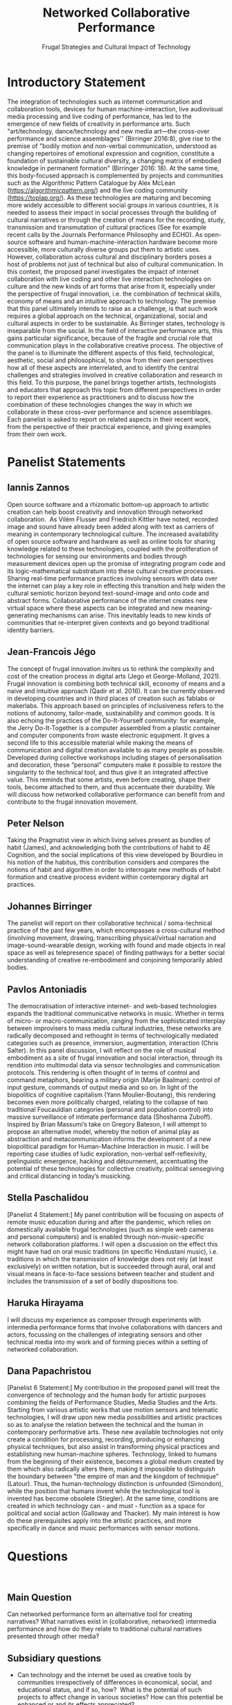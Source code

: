 #+TITLE: Networked Collaborative Performance
#+SUBTITLE: Frugal Strategies and Cultural Impact of Technology

* Introductory Statement

The integration of technologies such as internet communication and collaboration tools, devices for human machine-interaction, live audiovisual media processing and live coding of performance, has led to the emergence of new fields of creativity in performance arts. Such "art/technology, dance/technology and new media art—the cross-over performance and science assemblages'' (Birringer 2016:8), give rise to the premise of "bodily motion and non-verbal communication, understood as changing repertoires of emotional expression and cognition, constitute a foundation of sustainable cultural diversity, a changing matrix of embodied knowledge in permanent formation" (Birringer 2016: 18).  At the same time, this body-focused approach is complemented by projects and communities such as the Algorithmic Pattern Catalogue by Alex McLean (https://algorithmicpattern.org/) and the live coding community (https://toplap.org/). As these technologies are maturing and becoming more widely accessible to different social groups in various countries, it is needed to assess their impact in social processes through the building of cultural narratives or through the creation of means for the recording, study, transmission and transmutation of cultural practices  (See for example recent calls by the Journals Performance Philosophy and ECHO). As open-source software and human-machine-interaction hardware become more accessible, more culturally diverse groups put them to artistic uses. However, collaboration across cultural and disciplinary borders poses a host of problems not just of technical but also of cultural communication. In this context, the proposed panel investigates the impact of internet collaboration with live coding and other live interaction technologies on culture and the new kinds of art forms that arise from it, especially under the perspective of frugal innovation, i.e. the combination of technical skills, economy of means and an intuitive approach to technology. The premise that this panel ultimately intends to raise as a challenge, is that such work requires a global approach on the technical, organizational, social and cultural aspects in order to be sustainable. As Birringer states, technology is inseparable from the social. In the field of interactive performance arts, this gains particular significance, because of the fragile and crucial role that communication plays in the collaborative creative process. The objective of the panel is to illuminate the different aspects of this field, technological, aesthetic, social and philosophical, to show from their own perspectives how all of these aspects are interrelated, and to identify the central challenges and strategies involved in creative collaboration and research in this field. To this purpose, the panel brings together artists, technologists and educators that approach this topic from different perspectives in order to report their experience as practitioners and to discuss how the combination of these technologies changes the way in which we collaborate in these cross-over performance and science assemblages. Each panelist is asked to report on related aspects in their recent work, from the perspective of their practical experience, and giving examples from their own work.

* Panelist Statements
** Iannis Zannos
Open source software and a rhizomatic bottom-up approach to artistic creation can help boost creativity and innovation through networked collaboration.  As Vilém Flusser and Friedrich Kittler have noted, recorded image and sound have already been added along with text as carriers of meaning in contemporary technological culture. The increased availability of open source software and hardware as well as online tools for sharing knowledge related to these technologies, coupled with the proliferation of technologies for sensing our environments and bodies through measurement devices open up the promise of integrating program code and its logic-mathematical substratum into these cultural creative processes. Sharing real-time performance practices involving sensors with data over the internet can play a key role in effecting this transition and help widen the cultural semiotic horizon beyond text-sound-image and onto code and abstract forms. Collaborative performance of the internet creates new virtual space where these aspects can be integrated and new meaning-generating mechanisms can arise. This inevitably leads to new kinds of communities that re-interpret given contexts and go beyond traditional identity barriers. 

** Jean-Francois Jégo
The concept of frugal innovation invites us to rethink the complexity and cost of the creation process in digital arts (Jego et George-Molland, 2021). Frugal innovation is combining both technical skill, economy of means and a naive and intuitive approach (Qadir et al. 2016). It can be currently observed in developing countries and in third places of creation such as fablabs or makerlabs. This approach based on principles of inclusiveness refers to the notions of autonomy, tailor-made, sustainability and common goods. It is also echoing the practices of the Do-It-Yourself community: for example, the Jerry Do-It-Together is a computer assembled from a plastic container and computer components from waste electronic equipment. It gives a second life to this accessible material while making the means of communication and digital creation available to as many people as possible. Developed during collective workshops including stages of personalisation and decoration, these “personal” computers make it possible to restore the singularity to the technical tool, and thus give it an integrated affective value. This reminds that some artists, even before creating, shape their tools, become attached to them, and thus accentuate their durability. We will discuss how networked collaborative performance can benefit from and contribute to the frugal innovation movement.

** Peter Nelson
Taking the Pragmatist view in which living selves present as bundles of habit (James), and acknowledging both the contributions of habit to 4E Cognition, and the social implications of this view developed by Bourdieu in his notion of the habitus, this contribution considers and compares the notions of habit and algorithm in order to interrogate new methods of habit formation and creative process evident within contemporary digital art practices.
 
** Johannes Birringer
The panelist will report on their collaborative technical / soma-technical practice of the past few years, which encompasses a cross-cultural method (involving movement, drawing, transcribing physical/virtual narration and image-sound-wearable design, working with found and made objects in real space as well as telepresence space) of finding pathways for a better social understanding of creative re-embodiment and conjoining temporarily abled bodies.

** Pavlos Antoniadis
The democratisation of interactive internet- and web-based technologies expands the traditional communicative networks in music. Whether in terms of micro- or macro-communication, ranging from the sophisticated interplay between improvisers to mass media cultural industries, these networks are radically decomposed and rethought in terms of technologically mediated categories such as presence, immersion, augmentation, interaction (Chris Salter). In this panel discussion, I will reflect on the role of musical embodiment as a site of frugal innovation and social interaction, through its rendition into multimodal data via sensor technologies and communication protocols. This rendering is often thought of in terms of control and command metaphors, bearing a military origin (Marije Baalman): control of input gesture, commands of output media and so on. In light of the biopolitics of cognitive capitalism (Yann Moulier-Boutang), this rendering becomes even more politically charged, relating to the collapse of two traditional Foucauldian categories (personal and population control) into massive surveillance of intimate performance data (Shoshanna Zuboff). Inspired by Brian Massumi’s take on Gregory Bateson, I will attempt to propose an alternative model, whereby the notion of animal play as abstraction and metacommunication informs the development of a new biopolitical paradigm for Human-Machine Interaction in music. I will be reporting case studies of ludic exploration, non-verbal self-reflexivity, prelinguistic emergence, hacking and détournement, accentuating the potential of these technologies for collective creativity, political sensegiving and critical distancing in today’s musicking. 

** Stella Paschalidou
[Panelist 4 Statement:] My panel contribution will be focusing on aspects of remote music education during and after the pandemic, which relies on domestically available frugal technologies (such as simple web cameras and personal computers) and is enabled through non-music-specific network collaboration platforms. I will open a discussion on the effect this might have had on oral music traditions (in specific Hindustani music), i.e. traditions in which the transmission of knowledge does not rely (at least exclusively) on written notation, but is succeeded through aural, oral and visual means in face-to-face sessions between teacher and student and includes the transmission of a set of bodily dispositions too.

** Haruka Hirayama
I will discuss my experience as composer through experiments with intermedia performance forms that involve collaborations with dancers and actors, focussing on the challenges of integrating sensors and other technical media into my work and of forming pieces within a setting of networked collaboration. 

** Dana Papachristou
[Panelist 6 Statement:] My contribution in the proposed panel will treat the convergence of technology and the human body for artistic purposes combining the fields of Performance Studies, Media Studies and the Arts. Starting from various artistic works that use motion sensors and telematic technologies, I will draw upon new media possibilities and artistic practices so as to analyse the relation between the technical and the human in contemporary performative arts. These new available technologies not only create a condition for processing, recording, producing or enhancing physical techniques, but also assist in transforming physical practices and establishing new human-machine spheres. Technology, linked to humans from the beginning of their existence, becomes a global medium created by them which also radically alters them, making it impossible to distinguish the boundary between "the empire of man and the kingdom of technique" (Latour). Thus, the human-technology distinction is unfounded (Simondon), while the position that humans invent while the technological tool is invented has become obsolete (Stiegler). At the same time, conditions are created in which technology can - and must - function as a space for political and social action (Galloway and Thacker). My main interest is how do these prerequisites apply into the artistic practices, and more specifically in dance and music performances with sensor motions.

* Questions
 
** Main Question
Can networked performance form an alternative tool for creating narratives? What narratives exist in (collaborative, networked) intermedia performance and how do they relate to traditional cultural narratives presented through other media?
** Subsidiary questions

- Can technology and the internet be used as creative tools by communities irrespectively of differences in economical, social, and educational status, and if so, how?  What is the potential of such projects to affect change in various societies? How can this potential be enhanced or and its effects appreciated? 
- How does collaboration affect your work as an artist? How does it influence your choice of topics and approaches in your work?
- What kinds of art forms and formal structures arise from networked interactive performance and how do they relate to established art forms and structures?
- How does collaborative art research relate to frugal approaches in innovation and technology? What are the contributions of frugal approaches from non-central, local communities to mainstream technology and art?
